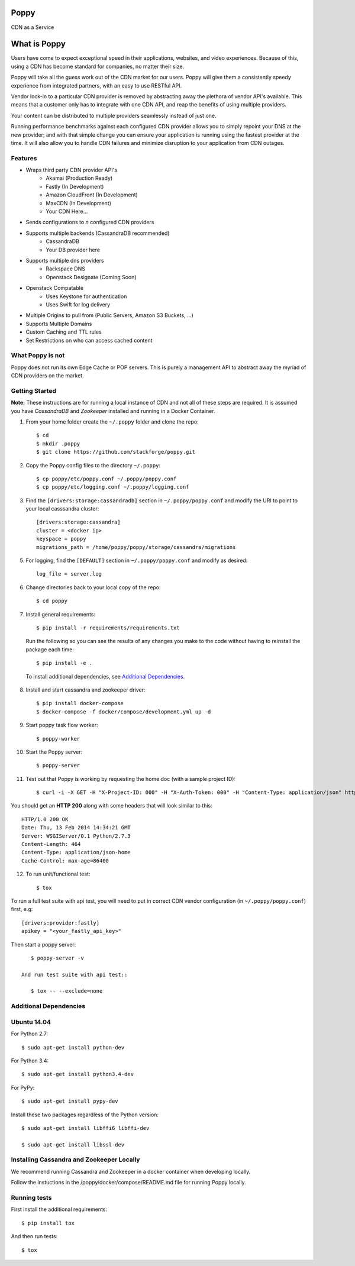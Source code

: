 Poppy
=======

CDN as a Service

What is Poppy
============

Users have come to expect exceptional speed in their applications, websites, and video experiences.  Because of this, using a CDN has become standard for companies, no matter their size.

Poppy will take all the guess work out of the CDN market for our users.  Poppy will give them a consistently speedy experience from integrated partners, with an easy to use RESTful API.

Vendor lock-in to a particular CDN provider is removed by abstracting away the plethora of vendor API's available.  This means that a customer only has to integrate with one CDN API, and reap the benefits of using multiple providers.

Your content can be distributed to multiple providers seamlessly instead of just one.

Running performance benchmarks against each configured CDN provider allows you to simply repoint your DNS at the new provider; and with that simple change you can ensure your application is running using the fastest provider at the time.  It will also allow you to handle CDN failures and minimize disruption to your application from CDN outages.


Features
---------

+ Wraps third party CDN provider API's
    - Akamai (Production Ready)
    - Fastly (In Development)
    - Amazon CloudFront (In Development)
    - MaxCDN (In Development)
    - Your CDN Here...
+ Sends configurations to *n* configured CDN providers
+ Supports multiple backends (CassandraDB recommended)
    - CassandraDB
    - Your DB provider here
+ Supports multiple dns providers
    - Rackspace DNS
    - Openstack Designate (Coming Soon)
+ Openstack Compatable
    - Uses Keystone for authentication
    - Uses Swift for log delivery
+ Multiple Origins to pull from (Public Servers, Amazon S3 Buckets, ...)
+ Supports Multiple Domains
+ Custom Caching and TTL rules
+ Set Restrictions on who can access cached content


What Poppy is not
----------------------

Poppy does not run its own Edge Cache or POP servers.  This is purely a management API to abstract away the myriad of CDN providers on the market.



Getting Started
-------------------------------------------

**Note:** These instructions are for running a local instance of CDN and
not all of these steps are required. It is assumed you have `CassandraDB` and `Zookeeper`
installed and running in a Docker Container.

1. From your home folder create the ``~/.poppy`` folder and clone the repo::

    $ cd
    $ mkdir .poppy
    $ git clone https://github.com/stackforge/poppy.git

2. Copy the Poppy config files to the directory ``~/.poppy``::

    $ cp poppy/etc/poppy.conf ~/.poppy/poppy.conf
    $ cp poppy/etc/logging.conf ~/.poppy/logging.conf

3. Find the ``[drivers:storage:cassandradb]`` section in
   ``~/.poppy/poppy.conf`` and modify the URI to point
   to your local casssandra cluster::

    [drivers:storage:cassandra]
    cluster = <docker ip>
    keyspace = poppy
    migrations_path = /home/poppy/poppy/storage/cassandra/migrations


5. For logging, find the ``[DEFAULT]`` section in
   ``~/.poppy/poppy.conf`` and modify as desired::

    log_file = server.log

6. Change directories back to your local copy of the repo::

    $ cd poppy


7. Install general requirements::

    $ pip install -r requirements/requirements.txt

   Run the following so you can see the results of any changes you
   make to the code without having to reinstall the package each time::

    $ pip install -e .

  To install additional dependencies, see `Additional Dependencies`_.


8. Install and start cassandra and zookeeper driver::

    $ pip install docker-compose
    $ docker-compose -f docker/compose/development.yml up -d

9. Start poppy task flow worker::

    $ poppy-worker

10. Start the Poppy server::

    $ poppy-server

11. Test out that Poppy is working by requesting the home doc (with a sample project ID)::

    $ curl -i -X GET -H "X-Project-ID: 000" -H "X-Auth-Token: 000" -H "Content-Type: application/json" http://127.0.0.1:8888/v1.0/

You should get an **HTTP 200** along with some headers that will look
similar to this::

    HTTP/1.0 200 OK
    Date: Thu, 13 Feb 2014 14:34:21 GMT
    Server: WSGIServer/0.1 Python/2.7.3
    Content-Length: 464
    Content-Type: application/json-home
    Cache-Control: max-age=86400

12. To run unit/functional test::

    $ tox

To run a full test suite with api test, you will need to put in correct
CDN vendor configuration (in ``~/.poppy/poppy.conf``) first, e.g::

    [drivers:provider:fastly]
    apikey = "<your_fastly_api_key>"

Then start a poppy server::

    $ poppy-server -v

 And run test suite with api test::

    $ tox -- --exclude=none


Additional Dependencies
-----------------------

Ubuntu 14.04
------------

For Python 2.7::

    $ sudo apt-get install python-dev

For Python 3.4::

    $ sudo apt-get install python3.4-dev

For PyPy::

    $ sudo apt-get install pypy-dev

Install these two packages regardless of the Python version::

    $ sudo apt-get install libffi6 libffi-dev

    $ sudo apt-get install libssl-dev


Installing Cassandra and Zookeeper Locally
------------------------------------------

We recommend running Cassandra and Zookeeper in a docker container when developing locally.

Follow the instuctions in the /poppy/docker/compose/README.md file for running Poppy locally.


Running tests
-----------------------------

First install the additional requirements::

    $ pip install tox

And then run tests::

    $ tox


.. _`CassandraDB` : http://cassandra.apache.org
.. _`pyenv` : https://github.com/yyuu/pyenv/
.. _`virtualenv` : https://pypi.python.org/pypi/virtualenv/
